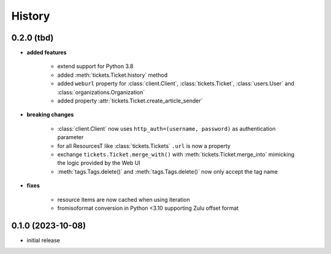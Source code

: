=======
History
=======

.. py:module:: zammadoo

0.2.0 (tbd)
-----------
* **added features**

    * extend support for Python 3.8
    * added :meth:`tickets.Ticket.history` method
    * added ``weburl`` property for :class:`client.Client`, :class:`tickets.Ticket`,
      :class:`users.User` and :class:`organizations.Organization`
    * added property :attr:`tickets.Ticket.create_article_sender`

* **breaking changes**

    * :class:`client.Client` now uses ``http_auth=(username, password)`` as authentication parameter
    * for all ResourcesT like :class:`tickets.Tickets` ``.url`` is now a property
    * exchange ``tickets.Ticket.merge_with()`` with :meth:`tickets.Ticket.merge_into`
      mimicking the logic provided by the Web UI
    * :meth:`tags.Tags.delete()` and :meth:`tags.Tags.delete()` now only accept the tag name

* **fixes**

    * resource items are now cached when using iteration
    * fromisoformat conversion in Python <3.10 supporting Zulu offset format

0.1.0 (2023-10-08)
------------------
* initial release